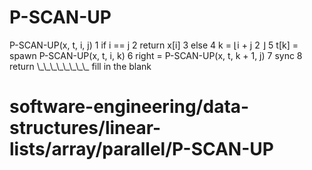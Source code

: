 * P-SCAN-UP

P-SCAN-UP(x, t, i, j) 1 if i == j 2 return x[i] 3 else 4 k = ⌊i + j 2 ⌋
5 t[k] = spawn P-SCAN-UP(x, t, i, k) 6 right = P-SCAN-UP(x, t, k + 1, j)
7 sync 8 return \_\_\_\_\_\_\_\_ fill in the blank

* software-engineering/data-structures/linear-lists/array/parallel/P-SCAN-UP
